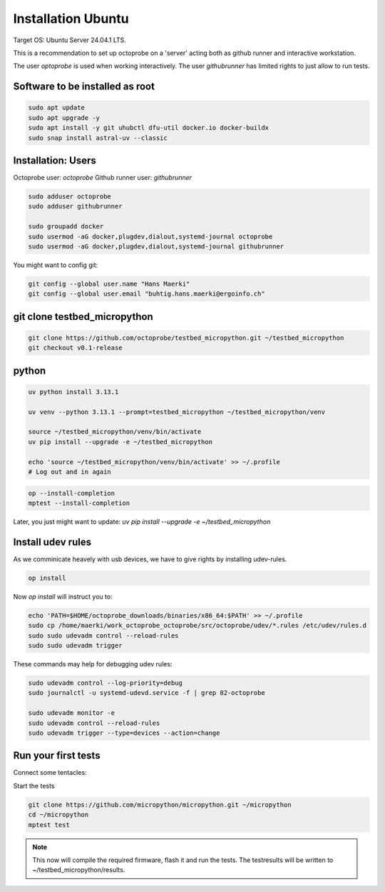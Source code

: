 Installation Ubuntu
=====================


Target OS: Ubuntu Server 24.04.1 LTS.

This is a recommendation to set up octoprobe on a 'server' acting both as github runner and interactive workstation.

The user `optoprobe` is used when working interactively. The user `githubrunner` has limited rights to just allow to run tests.

Software to be installed as root
----------------------------------

.. code::

    sudo apt update
    sudo apt upgrade -y
    sudo apt install -y git uhubctl dfu-util docker.io docker-buildx
    sudo snap install astral-uv --classic


Installation: Users
-------------------

Octoprobe user: `octoprobe`
Github runner user: `githubrunner`

.. code::

    sudo adduser octoprobe
    sudo adduser githubrunner

    sudo groupadd docker
    sudo usermod -aG docker,plugdev,dialout,systemd-journal octoprobe
    sudo usermod -aG docker,plugdev,dialout,systemd-journal githubrunner


You might want to config git:

.. code::

    git config --global user.name "Hans Maerki"
    git config --global user.email "buhtig.hans.maerki@ergoinfo.ch"



git clone testbed_micropython
------------------------------------

.. code::

    git clone https://github.com/octoprobe/testbed_micropython.git ~/testbed_micropython
    git checkout v0.1-release    

python
------

.. code::

    uv python install 3.13.1

    uv venv --python 3.13.1 --prompt=testbed_micropython ~/testbed_micropython/venv

    source ~/testbed_micropython/venv/bin/activate
    uv pip install --upgrade -e ~/testbed_micropython

    echo 'source ~/testbed_micropython/venv/bin/activate' >> ~/.profile
    # Log out and in again


.. code::

    op --install-completion
    mptest --install-completion


Later, you just might want to update: `uv pip install --upgrade -e ~/testbed_micropython`


Install udev rules
----------------------------------

As we comminicate heavely with usb devices, we have to give rights by installing udev-rules.


.. code::

    op install

Now `op install` will instruct you to:

.. code::

    echo 'PATH=$HOME/octoprobe_downloads/binaries/x86_64:$PATH' >> ~/.profile
    sudo cp /home/maerki/work_octoprobe_octoprobe/src/octoprobe/udev/*.rules /etc/udev/rules.d
    sudo sudo udevadm control --reload-rules
    sudo sudo udevadm trigger

These commands may help for debugging udev rules:

.. code::

  sudo udevadm control --log-priority=debug
  sudo journalctl -u systemd-udevd.service -f | grep 82-octoprobe

  sudo udevadm monitor -e
  sudo udevadm control --reload-rules
  sudo udevadm trigger --type=devices --action=change


Run your first tests
--------------------

Connect some tentacles:

Start the tests

.. code:: 

  git clone https://github.com/micropython/micropython.git ~/micropython
  cd ~/micropython
  mptest test

.. note::

  This now will compile the required firmware, flash it and run the tests. The testresults will be written to ~/testbed_micropython/results.

